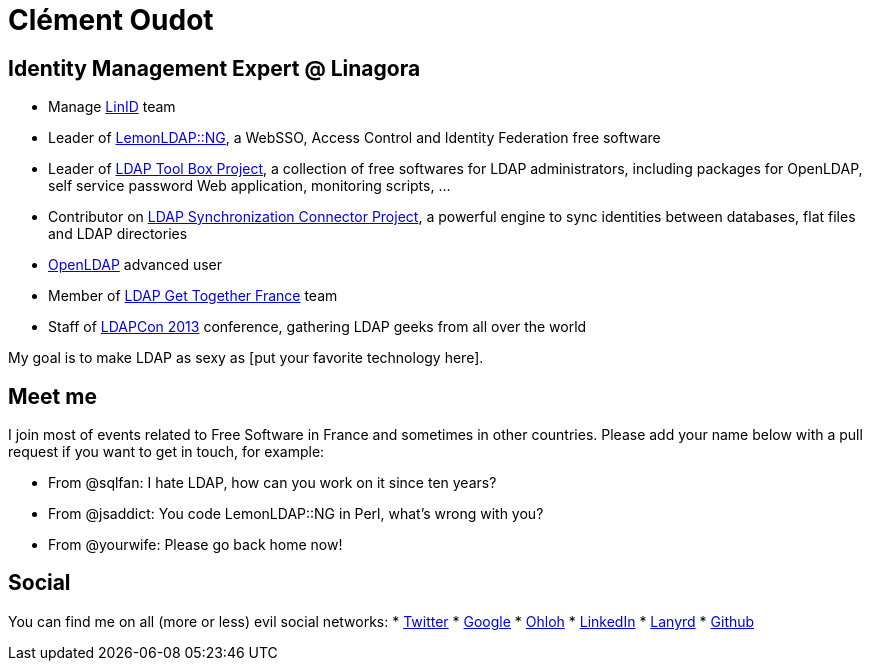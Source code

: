 Clément Oudot
=============

== Identity Management Expert @ Linagora

* Manage http://www.linid.org[LinID] team
* Leader of http://www.lemonldap-ng.org[LemonLDAP::NG], a WebSSO, Access Control and Identity Federation free software
* Leader of http://www.ltb-project.org[LDAP Tool Box Project], a collection of free softwares for LDAP administrators, including packages for OpenLDAP, self service password Web application, monitoring scripts, ...
* Contributor on http://www.lsc-project.org[LDAP Synchronization Connector Project], a powerful engine to sync identities between databases, flat files and LDAP directories
* http://www.openldap.org[OpenLDAP] advanced user
* Member of http://www.ldapgtf.org[LDAP Get Together France] team
* Staff of http://www.ldapcon.org[LDAPCon 2013] conference, gathering LDAP geeks from all over the world

My goal is to make LDAP as sexy as [put your favorite technology here].

== Meet me

I join most of events related to Free Software in France and sometimes in other countries. Please add your name below with a pull request if you want to get in touch, for example:

* From @sqlfan: I hate LDAP, how can you work on it since ten years?
* From @jsaddict: You code LemonLDAP::NG in Perl, what's wrong with you?
* From @yourwife: Please go back home now!

== Social

You can find me on all (more or less) evil social networks:
* https://twitter.com/clementoudot[Twitter]
* https://www.google.com/+ClémentOUDOT[Google+]
* https://www.ohloh.net/accounts/coudot[Ohloh]
* http://fr.linkedin.com/in/clementoudot/[LinkedIn]
* http://lanyrd.com/profile/clementoudot/[Lanyrd]
* https://github.com/coudot[Github]
